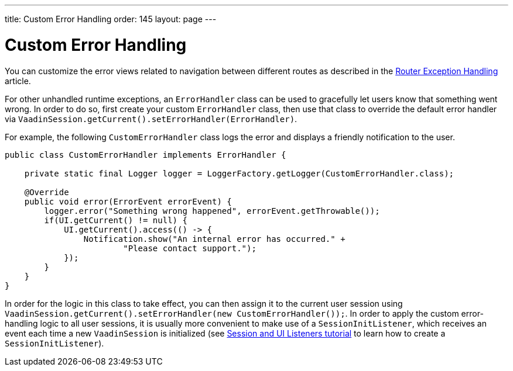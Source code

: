 ---
title: Custom Error Handling
order: 145
layout: page
---

= Custom Error Handling

You can customize the error views related to navigation between different routes as described in the <<{articles}/flow/routing/exceptions#, Router Exception Handling>> article.

For other unhandled runtime exceptions, an `ErrorHandler` class can be used to gracefully let users know that something went wrong. In order to do so, first create your custom `ErrorHandler` class, then use that class to override the default error handler via `VaadinSession.getCurrent().setErrorHandler(ErrorHandler)`.

For example, the following `CustomErrorHandler` class logs the error and displays a friendly notification to the user.

[source,java]
----
public class CustomErrorHandler implements ErrorHandler {

    private static final Logger logger = LoggerFactory.getLogger(CustomErrorHandler.class);

    @Override
    public void error(ErrorEvent errorEvent) {
        logger.error("Something wrong happened", errorEvent.getThrowable());
        if(UI.getCurrent() != null) {
            UI.getCurrent().access(() -> {
                Notification.show("An internal error has occurred." +
                        "Please contact support.");
            });
        }
    }
}
----

In order for the logic in this class to take effect, you can then assign it to the current user session using `VaadinSession.getCurrent().setErrorHandler(new CustomErrorHandler());`. In order to apply the custom error-handling logic to all user sessions, it is usually more convenient to make use of a `SessionInitListener`, which receives an event each time a new `VaadinSession` is initialized (see <<session-and-ui-init-listener#,Session and UI Listeners tutorial>> to learn how to create a `SessionInitListener`). 
